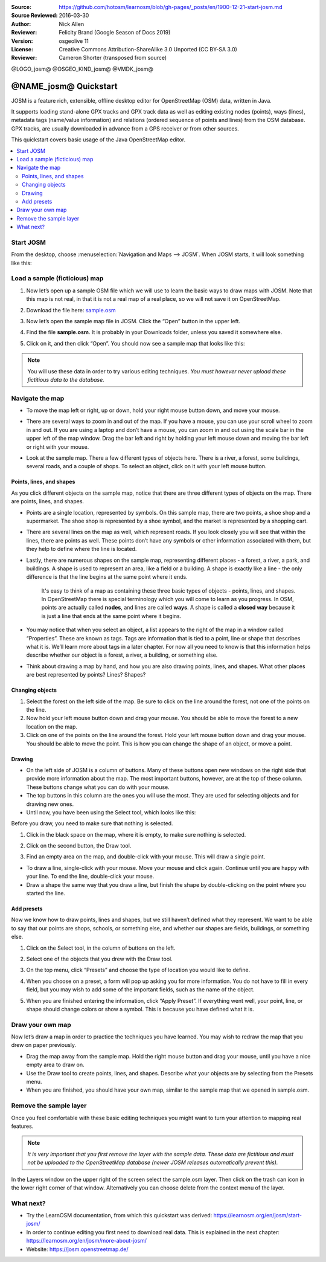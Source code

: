 :Source: https://github.com/hotosm/learnosm/blob/gh-pages/_posts/en/1900-12-21-start-josm.md
:Source Reviewed: 2016-03-30  
:Author: Nick Allen
:Reviewer: Felicity Brand (Google Season of Docs 2019)
:Version: osgeolive 11
:License: Creative Commons Attribution-ShareAlike 3.0 Unported  (CC BY-SA 3.0)
:Reviewer: Cameron Shorter (transposed from source)

@LOGO_josm@
@OSGEO_KIND_josm@
@VMDK_josm@



********************************************************************************
@NAME_josm@ Quickstart
********************************************************************************

JOSM is a feature rich, extensible, offline desktop editor for OpenStreetMap (OSM) data, written in Java.

It supports loading stand-alone GPX tracks and GPX track data as well as editing existing nodes (points), ways (lines), metadata tags (name/value information) and relations (ordered sequence of points and lines) from the OSM database. GPX tracks, are usually downloaded in advance from a GPS receiver or from other sources.

This quickstart covers basic usage of the Java OpenStreetMap editor.

.. contents:: 
   :local:

Start JOSM
==========

From the desktop, choose :menuselection:`Navigation and Maps --> JOSM`. When JOSM starts, it will look something like this:

.. image:: /images/projects/josm/josm-splash-page.png
   :alt: JOSM splash page


Load a sample (ficticious) map
==============================

#. Now let’s open up a sample OSM file which we will use to learn the
   basic ways to draw maps with JOSM. Note that this map is not real, in
   that it is not a real map of a real place, so we will not save it on
   OpenStreetMap.
#. Download the file here: `sample.osm <https://learnosm.org/files/sample.osm>`__
#. Now let’s open the sample map file in JOSM. Click the “Open” button
   in the upper left.

   .. image:: /images/projects/josm/josm_open-file.png
    :alt: Open file

#. Find the file **sample.osm**. It is probably in your Downloads
   folder, unless you saved it somewhere else. 
#. Click on it, and then click “Open”. You should now see a sample map that looks like this:

   .. image:: /images/projects/josm/josm_sample-file.png
    :alt: Sample file


.. Note::  You will use these data in order to try various editing techniques.
   *You must however never upload these fictitious data to the
   database.*

Navigate the map
================

-  To move the map left or right, up or down, hold your right mouse
   button down, and move your mouse.
-  There are several ways to zoom in and out of the map. If you have a
   mouse, you can use your scroll wheel to zoom in and out. If you are
   using a laptop and don’t have a mouse, you can zoom in and out using
   the scale bar in the upper left of the map window. Drag the bar left
   and right by holding your left mouse down and moving the bar left or
   right with your mouse.

   .. image:: /images/projects/josm/josm_scale-bar.png
    :alt: Scale bar


-  Look at the sample map. There a few different types of objects here.
   There is a river, a forest, some buildings, several roads, and a
   couple of shops. To select an object, click on it with your left
   mouse button.

Points, lines, and shapes
~~~~~~~~~~~~~~~~~~~~~~~~~

As you click different objects on the sample map, notice that there are three different types of objects on the map. There are points, lines, and shapes.

-  Points are a single location, represented by symbols. On this sample
   map, there are two points, a shoe shop and a supermarket. The shoe
   shop is represented by a shoe symbol, and the market is represented
   by a shopping cart.
-  There are several lines on the map as well, which represent roads. If
   you look closely you will see that within the lines, there are points
   as well. These points don’t have any symbols or other information
   associated with them, but they help to define where the line is
   located.
-  Lastly, there are numerous shapes on the sample map, representing
   different places - a forest, a river, a park, and buildings. A shape
   is used to represent an area, like a field or a building. A shape is
   exactly like a line - the only difference is that the line begins at
   the same point where it ends.

    It's easy to think of a map as containing these three basic types of
    objects - points, lines, and shapes. In OpenStreetMap there is
    special terminology which you will come to learn as you progress. In
    OSM, points are actually called **nodes**, and lines are called
    **ways**. A shape is called a **closed way** because it is just a
    line that ends at the same point where it begins.

-  You may notice that when you select an object, a list appears to the
   right of the map in a window called “Properties”. These are known as
   tags. Tags are information that is tied to a point, line or shape
   that describes what it is. We’ll learn more about tags in a later
   chapter. For now all you need to know is that this information helps
   describe whether our object is a forest, a river, a building, or
   something else.
-  Think about drawing a map by hand, and how you are also drawing
   points, lines, and shapes. What other places are best represented by
   points? Lines? Shapes?

Changing objects
~~~~~~~~~~~~~~~~

#. Select the forest on the left side of the map. Be sure to click on
   the line around the forest, not one of the points on the line. 
#. Now hold your left mouse button down and drag your mouse. You should be able to move the forest to a new location on the map.
#. Click on one of the points on the line around the forest. Hold your
   left mouse button down and drag your mouse. You should be able to
   move the point. This is how you can change the shape of an object, or
   move a point.

Drawing
~~~~~~~

-  On the left side of JOSM is a column of buttons. Many of these
   buttons open new windows on the right side that provide more
   information about the map. The most important buttons, however, are
   at the top of these column. These buttons change what you can do with
   your mouse.
-  The top buttons in this column are the ones you will use the most.
   They are used for selecting objects and for drawing new ones.
-  Until now, you have been using the Select tool, which looks like
   this:

.. image:: /images/projects/josm/josm_select-tool.png
   :alt: Select tool


Before you draw, you need to make sure that nothing is selected.

#. Click in the black space on the map, where it is empty, to make sure
   nothing is selected.
#. Click on the second button, the Draw tool.

   .. image:: /images/projects/josm/josm_draw-tool.png
    :alt: Draw tool


#. Find an empty area on the map, and double-click with your mouse. This
   will draw a single point.
   
-  To draw a line, single-click with your mouse. Move your mouse and
   click again. Continue until you are happy with your line. To end the
   line, double-click your mouse.
-  Draw a shape the same way that you draw a line, but finish the shape
   by double-clicking on the point where you started the line.

Add presets
~~~~~~~~~~~

Now we know how to draw points, lines and shapes, but we still haven’t defined what they represent. We want to be able to say that our points are shops, schools, or something else, and whether our shapes are fields, buildings, or something else.

#. Click on the Select tool, in the column of buttons on the left.

   .. image:: /images/projects/josm/josm_select-tool.png
    :alt: Select tool


#. Select one of the objects that you drew with the Draw tool. 
#. On the top menu, click “Presets” and choose the type of location you would like to define.
#. When you choose on a preset, a form will pop up asking you for more
   information. You do not have to fill in every field, but you may wish
   to add some of the important fields, such as the name of the object.
#. When you are finished entering the information, click “Apply Preset”.
   If everything went well, your point, line, or shape should change
   colors or show a symbol. This is because you have defined what it is.

Draw your own map
=================

Now let’s draw a map in order to practice the techniques you have learned. You may wish to redraw the map that you drew on paper previously.

- Drag the map away from the sample map. Hold the right mouse button
  and drag your mouse, until you have a nice empty area to draw on.
- Use the Draw tool to create points, lines, and shapes. Describe what
  your objects are by selecting from the Presets menu.
- When you are finished, you should have your own map, similar to the
  sample map that we opened in sample.osm.

Remove the sample layer
=======================

Once you feel comfortable with these basic editing techniques you might
want to turn your attention to mapping real features.

.. Note::  *It is very important that you first remove the layer with the sample data. These data are fictitious and must not be uploaded to the OpenStreetMap database (newer JOSM releases automatically prevent this).*

In the Layers window on the upper right of the screen select the
sample.osm layer. Then click on the trash can icon in the lower right
corner of that window. Alternatively you can choose delete from the
context menu of the layer.

What next?
==========

-  Try the LearnOSM documentation, from which this quickstart was derived: 
   https://learnosm.org/en/josm/start-josm/
-  In order to continue editing you first need to download real data. 
   This is explained in the next chapter: 
   https://learnosm.org/en/josm/more-about-josm/
-  Website: https://josm.openstreetmap.de/
